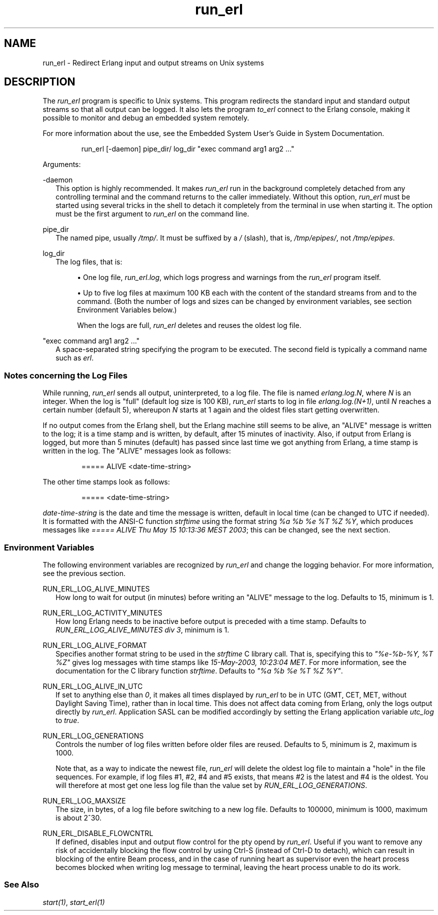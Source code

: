 .TH run_erl 1 "erts 15.2.3" "Ericsson AB" "User Commands"
.SH NAME
run_erl \- Redirect Erlang input and output streams on Unix systems
.SH DESCRIPTION
.PP
The \fIrun_erl\fR program is specific to Unix systems. This program redirects the standard input and standard output streams so that all output can be logged. It also lets the program \fIto_erl\fR connect to the Erlang console, making it possible to monitor and debug an embedded system remotely.

.PP
For more information about the use, see the Embedded System User's Guide in System Documentation.

.IP
.nf
run_erl [-daemon] pipe_dir/ log_dir "exec command arg1 arg2 ..."

.fi

.PP
Arguments:

-daemon
.RS 2
This option is highly recommended. It makes 
\fIrun_erl\fR run in the background completely detached from any controlling terminal and the command returns to the caller immediately. Without this option, \fIrun_erl\fR must be started using several tricks in the shell to detach it completely from the terminal in use when starting it. The option must be the first argument to \fIrun_erl\fR on the command line.

.RE

pipe_dir
.RS 2
The named pipe, usually 
\fI/tmp/\fR. It must be suffixed by a \fI/\fR (slash), that is, \fI/tmp/epipes/\fR, not \fI/tmp/epipes\fR.

.RE

log_dir
.RS 2
The log files, that is:


.sp
.RS 4
.ie n \{\
\h'-04'\(bu\h'+03'\c
.\}
.el \{\
.sp -1
.IP \(bu 2.3
.\}.PP
One log file, \fIrun_erl.log\fR, which logs progress and warnings from the \fIrun_erl\fR program itself.

.RE

.sp
.RS 4
.ie n \{\
\h'-04'\(bu\h'+03'\c
.\}
.el \{\
.sp -1
.IP \(bu 2.3
.\}.PP
Up to five log files at maximum 100 KB each with the content of the standard streams from and to the command. (Both the number of logs and sizes can be changed by environment variables, see section Environment Variables below.)

.PP
When the logs are full, \fIrun_erl\fR deletes and reuses the oldest log file.

.RE


.RE

"exec command arg1 arg2 ..."
.RS 2
A space-separated string specifying the program to be executed. The second field is typically a command name such as 
\fIerl\fR.

.RE

.SS "Notes concerning the Log Files"

.PP
While running, \fIrun_erl\fR sends all output, uninterpreted, to a log file. The file is named \fIerlang.log.N\fR, where \fIN\fR is an integer. When the log is "full" (default log size is 100 KB), \fIrun_erl\fR starts to log in file \fIerlang.log.(N+1)\fR, until \fIN\fR reaches a certain number (default 5), whereupon \fIN\fR starts at 1 again and the oldest files start getting overwritten.

.PP
If no output comes from the Erlang shell, but the Erlang machine still seems to be alive, an "ALIVE" message is written to the log; it is a time stamp and is written, by default, after 15 minutes of inactivity. Also, if output from Erlang is logged, but more than 5 minutes (default) has passed since last time we got anything from Erlang, a time stamp is written in the log. The "ALIVE" messages look as follows:

.IP
.nf
===== ALIVE <date-time-string>

.fi

.PP
The other time stamps look as follows:

.IP
.nf
===== <date-time-string>

.fi

.PP
\fIdate-time-string\fR is the date and time the message is written, default in local time (can be changed to UTC if needed). It is formatted with the ANSI-C function \fIstrftime\fR using the format string \fI%a %b %e %T %Z %Y\fR, which produces messages like \fI===== ALIVE Thu May 15 10:13:36 MEST 2003\fR; this can be changed, see the next section.

.SS "Environment Variables"

.PP
The following environment variables are recognized by \fIrun_erl\fR and change the logging behavior. For more information, see the previous section.

RUN_ERL_LOG_ALIVE_MINUTES
.RS 2
How long to wait for output (in minutes) before writing an "ALIVE" message to the log. Defaults to 15, minimum is 1.


.RE

RUN_ERL_LOG_ACTIVITY_MINUTES
.RS 2
How long Erlang needs to be inactive before output is preceded with a time stamp. Defaults to 
\fIRUN_ERL_LOG_ALIVE_MINUTES div 3\fR, minimum is 1.

.RE

RUN_ERL_LOG_ALIVE_FORMAT
.RS 2
Specifies another format string to be used in the 
\fIstrftime\fR C library call. That is, specifying this to \fI"%e-%b-%Y, %T %Z"\fR gives log messages with time stamps like \fI15-May-2003, 10:23:04 MET\fR. For more information, see the documentation for the C library function \fIstrftime\fR. Defaults to \fI"%a %b %e %T %Z %Y"\fR.

.RE

RUN_ERL_LOG_ALIVE_IN_UTC
.RS 2
If set to anything else than 
\fI0\fR, it makes all times displayed by \fIrun_erl\fR to be in UTC (GMT, CET, MET, without Daylight Saving Time), rather than in local time. This does not affect data coming from Erlang, only the logs output directly by \fIrun_erl\fR. Application SASL can be modified accordingly by setting the Erlang application variable \fIutc_log\fR to \fItrue\fR.

.RE

RUN_ERL_LOG_GENERATIONS
.RS 2
Controls the number of log files written before older files are reused. Defaults to 5, minimum is 2, maximum is 1000.

.PP
Note that, as a way to indicate the newest file, \fIrun_erl\fR will delete the oldest log file to maintain a "hole" in the file sequences. For example, if log files #1, #2, #4 and #5 exists, that means #2 is the latest and #4 is the oldest. You will therefore at most get one less log file than the value set by \fIRUN_ERL_LOG_GENERATIONS\fR.


.RE

RUN_ERL_LOG_MAXSIZE
.RS 2
The size, in bytes, of a log file before switching to a new log file. Defaults to 100000, minimum is 1000, maximum is about 2^30.


.RE

RUN_ERL_DISABLE_FLOWCNTRL
.RS 2
If defined, disables input and output flow control for the pty opend by 
\fIrun_erl\fR. Useful if you want to remove any risk of accidentally blocking the flow control by using Ctrl-S (instead of Ctrl-D to detach), which can result in blocking of the entire Beam process, and in the case of running heart as supervisor even the heart process becomes blocked when writing log message to terminal, leaving the heart process unable to do its work.

.RE

.SS "See Also"

.PP
\fIstart(1)\fR, \fIstart_erl(1)\fR

